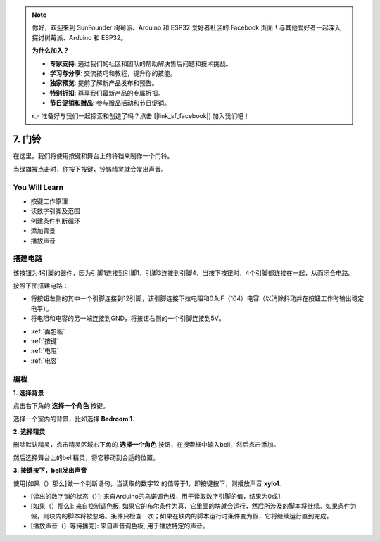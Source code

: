 .. note::

    你好，欢迎来到 SunFounder 树莓派、Arduino 和 ESP32 爱好者社区的 Facebook 页面！与其他爱好者一起深入探讨树莓派、Arduino 和 ESP32。

    **为什么加入？**

    - **专家支持**: 通过我们的社区和团队的帮助解决售后问题和技术挑战。
    - **学习与分享**: 交流技巧和教程，提升你的技能。
    - **独家预览**: 提前了解新产品发布和预告。
    - **特别折扣**: 尊享我们最新产品的专属折扣。
    - **节日促销和赠品**: 参与赠品活动和节日促销。

    👉 准备好与我们一起探索和创造了吗？点击 [|link_sf_facebook|] 加入我们吧！

7. 门铃
======================

在这里，我们将使用按键和舞台上的铃铛来制作一个门铃。


当绿旗被点击时，你按下按键，铃铛精灵就会发出声音。

.. image:: img/7_doorbell.png

You Will Learn
---------------------

- 按键工作原理
- 读数字引脚及范围
- 创建条件判断循环
- 添加背景
- 播放声音

搭建电路
-----------------------

该按钮为4引脚的器件，因为引脚1连接到引脚1，引脚3连接到引脚4，当按下按钮时，4个引脚都连接在一起，从而闭合电路。

.. image:: img/5_buttonc.png

按照下图搭建电路：

* 将按钮左侧的其中一个引脚连接到12引脚，该引脚连接下拉电阻和0.1uF（104）电容（以消除抖动并在按钮工作时输出稳定电平）。
* 将电阻和电容的另一端连接到GND，将按钮右侧的一个引脚连接到5V。

.. image:: img/7_circuit.png

* :ref:`面包板`
* :ref:`按键`
* :ref:`电阻`
* :ref:`电容`

编程
------------------

**1. 选择背景**

点击右下角的 **选择一个角色** 按键。

.. image:: img/7_backdrop.png

选择一个室内的背景，比如选择 **Bedroom 1**.

.. image:: img/7_bedroom2.png

**2. 选择精灵**

删除默认精灵，点击精灵区域右下角的 **选择一个角色** 按钮，在搜索框中输入bell，然后点击添加。

.. image:: img/7_sprite.png

然后选择舞台上的bell精灵，将它移动到合适的位置。

**3. 按键按下，bell发出声音**


使用[如果（）那么]做一个判断语句，当读取的数字12 的值等于1，即按键按下，则播放声音 **xylo1**.

* [读出的数字销的状态（）]: 来自Arduino的乌诺调色板，用于读取数字引脚的值，结果为0或1.
* [如果（）那么]: 来自控制调色板. 如果它的布尔条件为真，它里面的块就会运行，然后所涉及的脚本将继续。如果条件为假，则块内的脚本将被忽略。条件只检查一次；如果在块内的脚本运行时条件变为假，它将继续运行直到完成。
* [播放声音（）等待播完]: 来自声音调色板, 用于播放特定的声音。


.. image:: img/7_bell.png
